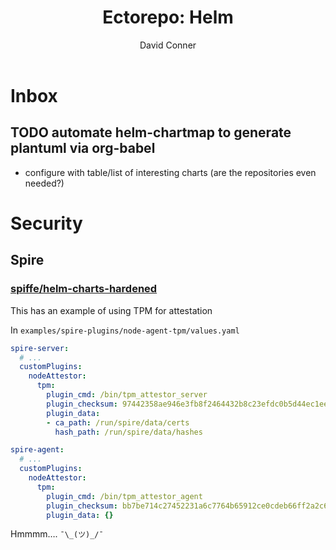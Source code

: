 #+TITLE:     Ectorepo: Helm
#+AUTHOR:    David Conner
#+EMAIL:     aionfork@gmail.com
#+DESCRIPTION: notes
#+PROPERTY: header-args :comments none

* Inbox

** TODO automate helm-chartmap to generate plantuml via org-babel

+ configure with table/list of interesting charts (are the repositories even needed?)

* Security

** Spire

*** [[https://github.com/spiffe/helm-charts-hardened][spiffe/helm-charts-hardened]]

This has an example of using TPM for attestation

In =examples/spire-plugins/node-agent-tpm/values.yaml=

#+begin_src yaml
spire-server:
  # ...
  customPlugins:
    nodeAttestor:
      tpm:
        plugin_cmd: /bin/tpm_attestor_server
        plugin_checksum: 97442358ae946e3fb8f2464432b8c23efdc0b5d44ec1eea27babe59ef646cc2f
        plugin_data:
        - ca_path: /run/spire/data/certs
          hash_path: /run/spire/data/hashes

spire-agent:
  # ...
  customPlugins:
    nodeAttestor:
      tpm:
        plugin_cmd: /bin/tpm_attestor_agent
        plugin_checksum: bb7be714c27452231a6c7764b65912ce0cdeb66ff2a2c688d3e88bd0bd17d138
        plugin_data: {}
#+end_src

Hmmmm.... =¯\_(ツ)_/¯=
